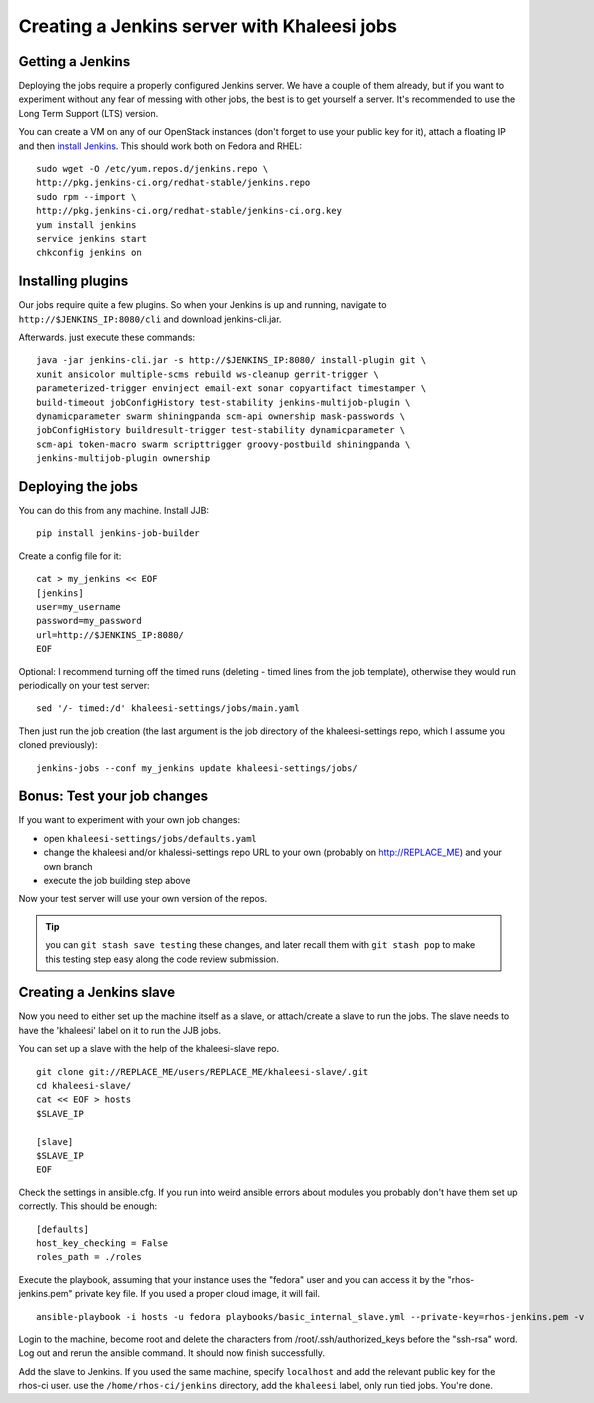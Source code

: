 Creating a Jenkins server with Khaleesi jobs
============================================

Getting a Jenkins
-----------------

Deploying the jobs require a properly configured Jenkins server. We have a
couple of them already, but if you want to experiment without any fear of
messing with other jobs, the best is to get yourself a server. It's recommended
to use the Long Term Support (LTS) version.

You can create a VM on any of our OpenStack instances (don't forget to use your
public key for it), attach a floating IP and then `install Jenkins`_. This
should work both on Fedora and RHEL::

    sudo wget -O /etc/yum.repos.d/jenkins.repo \
    http://pkg.jenkins-ci.org/redhat-stable/jenkins.repo
    sudo rpm --import \
    http://pkg.jenkins-ci.org/redhat-stable/jenkins-ci.org.key
    yum install jenkins
    service jenkins start
    chkconfig jenkins on

.. _install Jenkins: http://pkg.jenkins-ci.org/redhat-stable/

Installing plugins
------------------

Our jobs require quite a few plugins. So when your Jenkins is up and running,
navigate to ``http://$JENKINS_IP:8080/cli`` and download jenkins-cli.jar.

Afterwards. just execute these commands::

    java -jar jenkins-cli.jar -s http://$JENKINS_IP:8080/ install-plugin git \
    xunit ansicolor multiple-scms rebuild ws-cleanup gerrit-trigger \
    parameterized-trigger envinject email-ext sonar copyartifact timestamper \
    build-timeout jobConfigHistory test-stability jenkins-multijob-plugin \
    dynamicparameter swarm shiningpanda scm-api ownership mask-passwords \
    jobConfigHistory buildresult-trigger test-stability dynamicparameter \
    scm-api token-macro swarm scripttrigger groovy-postbuild shiningpanda \
    jenkins-multijob-plugin ownership


Deploying the jobs
------------------

You can do this from any machine. Install JJB::

    pip install jenkins-job-builder

Create a config file for it::

    cat > my_jenkins << EOF
    [jenkins]
    user=my_username
    password=my_password
    url=http://$JENKINS_IP:8080/
    EOF

Optional: I recommend turning off the timed runs (deleting - timed lines from
the job template), otherwise they would run periodically on your test server::

    sed '/- timed:/d' khaleesi-settings/jobs/main.yaml

Then just run the job creation (the last argument is the job directory of the
khaleesi-settings repo, which I assume you cloned previously)::

    jenkins-jobs --conf my_jenkins update khaleesi-settings/jobs/

Bonus: Test your job changes
----------------------------

If you want to experiment with your own job changes:

* open ``khaleesi-settings/jobs/defaults.yaml``
* change the khaleesi and/or khalessi-settings repo URL to your own
  (probably on http://REPLACE_ME) and your own branch
* execute the job building step above

Now your test server will use your own version of the repos.

.. Tip:: you can ``git stash save testing`` these changes, and later recall
   them with ``git stash pop`` to make this testing step easy along the code
   review submission.

.. _jenkins-slave:

Creating a Jenkins slave
------------------------

Now you need to either set up the machine itself as a slave, or attach/create a
slave to run the jobs. The slave needs to have the 'khaleesi' label on it to
run the JJB jobs.

You can set up a slave with the help of the khaleesi-slave repo. ::

    git clone git://REPLACE_ME/users/REPLACE_ME/khaleesi-slave/.git
    cd khaleesi-slave/
    cat << EOF > hosts
    $SLAVE_IP

    [slave]
    $SLAVE_IP
    EOF

Check the settings in ansible.cfg. If you run into weird ansible errors about
modules you probably don't have them set up correctly. This should be enough::

    [defaults]
    host_key_checking = False
    roles_path = ./roles

Execute the playbook, assuming that your instance uses the "fedora" user and
you can access it by the "rhos-jenkins.pem" private key file. If you used a
proper cloud image, it will fail. ::

    ansible-playbook -i hosts -u fedora playbooks/basic_internal_slave.yml --private-key=rhos-jenkins.pem -v

Login to the machine, become root and delete the characters from
/root/.ssh/authorized_keys before the "ssh-rsa" word. Log out and rerun the
ansible command. It should now finish successfully.

Add the slave to Jenkins. If you used the same machine, specify ``localhost``
and add the relevant public key for the rhos-ci user. use the
``/home/rhos-ci/jenkins`` directory, add the ``khaleesi`` label, only run tied
jobs. You're done.

